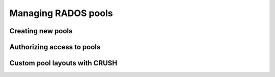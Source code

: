 .. index:: pool

======================
 Managing RADOS pools
======================

.. _create-new-pool:

Creating new pools
==================

.. _auth-pool:

Authorizing access to pools
===========================

.. todo:: "Pool access is decided by having capability blah. To add the capability, blah blah, see :ref:`setting-caps-for-key`

.. todo:: when and who needs pool access


.. index:: CRUSH

Custom pool layouts with CRUSH
==============================
